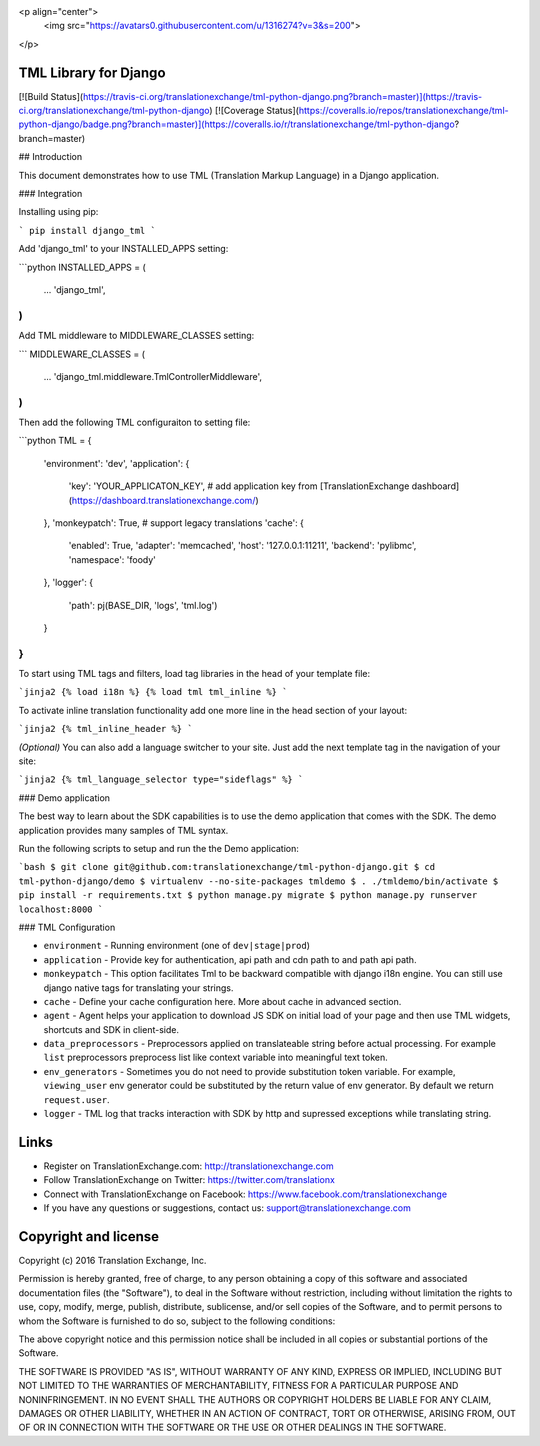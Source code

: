 <p align="center">
  <img src="https://avatars0.githubusercontent.com/u/1316274?v=3&s=200">
</p>

TML Library for Django
====================================
[![Build Status](https://travis-ci.org/translationexchange/tml-python-django.png?branch=master)](https://travis-ci.org/translationexchange/tml-python-django)
[![Coverage Status](https://coveralls.io/repos/translationexchange/tml-python-django/badge.png?branch=master)](https://coveralls.io/r/translationexchange/tml-python-django?branch=master)


## Introduction

This document demonstrates how to use TML (Translation Markup Language) in a Django application.

### Integration

Installing using pip:

```
pip install django_tml
```

Add 'django_tml' to your INSTALLED_APPS setting:

```python
INSTALLED_APPS = (
    ...
    'django_tml',
)
```

Add TML middleware to MIDDLEWARE_CLASSES setting:

```
MIDDLEWARE_CLASSES = (
  ...
  'django_tml.middleware.TmlControllerMiddleware',
)
```

Then add the following TML configuraiton to setting file:

```python
TML = {
    'environment': 'dev',
    'application': {
        'key': 'YOUR_APPLICATON_KEY',   # add application key from [TranslationExchange dashboard](https://dashboard.translationexchange.com/)
    },
    'monkeypatch': True,   # support legacy translations
    'cache': {
        'enabled': True,
        'adapter': 'memcached',
        'host': '127.0.0.1:11211',
        'backend': 'pylibmc',
        'namespace': 'foody'
    },
    'logger': {
        'path': pj(BASE_DIR, 'logs', 'tml.log')
    }
}
```

To start using TML tags and filters, load tag libraries in the head of your template file:

```jinja2
{­% load i18n %­}
{­% load tml tml_inline %­}
```

To activate inline translation functionality add one more line in the head section of your layout:

```jinja2
{­% tml_inline_header %­}
```

*(Optional)* You can also add a language switcher to your site. Just add the next template tag in the navigation of your site:

```jinja2
{% tml_language_selector type="sideflags" %}
```

### Demo application

The best way to learn about the SDK capabilities is to use the demo application that comes with the SDK. The demo application provides many samples of TML syntax.

Run the following scripts to setup and run the the Demo application: 

```bash
$ git clone git@github.com:translationexchange/tml-python-django.git
$ cd tml-python-django/demo
$ virtualenv --no-site-packages tmldemo
$ . ./tmldemo/bin/activate
$ pip install -r requirements.txt
$ python manage.py migrate
$ python manage.py runserver localhost:8000
```

### TML Configuration

* ``environment`` - Running environment (one of ``dev|stage|prod``)
* ``application`` - Provide key for authentication, api path and cdn path to and path api path.
* ``monkeypatch`` - This option facilitates Tml to be backward compatible with django i18n engine. You can still use django native tags for translating your strings.
* ``cache`` - Define your cache configuration here. More about cache in advanced section.
* ``agent`` - Agent helps your application to download JS SDK on initial load of your page and then use TML widgets, shortcuts and SDK in client-side.
* ``data_preprocessors`` - Preprocessors applied on translateable string before actual processing. For example ``list`` preprocessors preprocess list like context variable into meaningful text token.
* ``env_generators`` - Sometimes you do not need to provide substitution token variable. For example, ``viewing_user`` env generator could be substituted by the return value of env generator. By default we return ``request.user``.
* ``logger`` - TML log that tracks interaction with SDK by http and supressed exceptions while translating string.


Links
==================

* Register on TranslationExchange.com: http://translationexchange.com

* Follow TranslationExchange on Twitter: https://twitter.com/translationx

* Connect with TranslationExchange on Facebook: https://www.facebook.com/translationexchange

* If you have any questions or suggestions, contact us: support@translationexchange.com


Copyright and license
==================

Copyright (c) 2016 Translation Exchange, Inc.

Permission is hereby granted, free of charge, to any person obtaining
a copy of this software and associated documentation files (the
"Software"), to deal in the Software without restriction, including
without limitation the rights to use, copy, modify, merge, publish,
distribute, sublicense, and/or sell copies of the Software, and to
permit persons to whom the Software is furnished to do so, subject to
the following conditions:

The above copyright notice and this permission notice shall be
included in all copies or substantial portions of the Software.

THE SOFTWARE IS PROVIDED "AS IS", WITHOUT WARRANTY OF ANY KIND,
EXPRESS OR IMPLIED, INCLUDING BUT NOT LIMITED TO THE WARRANTIES OF
MERCHANTABILITY, FITNESS FOR A PARTICULAR PURPOSE AND
NONINFRINGEMENT. IN NO EVENT SHALL THE AUTHORS OR COPYRIGHT HOLDERS BE
LIABLE FOR ANY CLAIM, DAMAGES OR OTHER LIABILITY, WHETHER IN AN ACTION
OF CONTRACT, TORT OR OTHERWISE, ARISING FROM, OUT OF OR IN CONNECTION
WITH THE SOFTWARE OR THE USE OR OTHER DEALINGS IN THE SOFTWARE.




